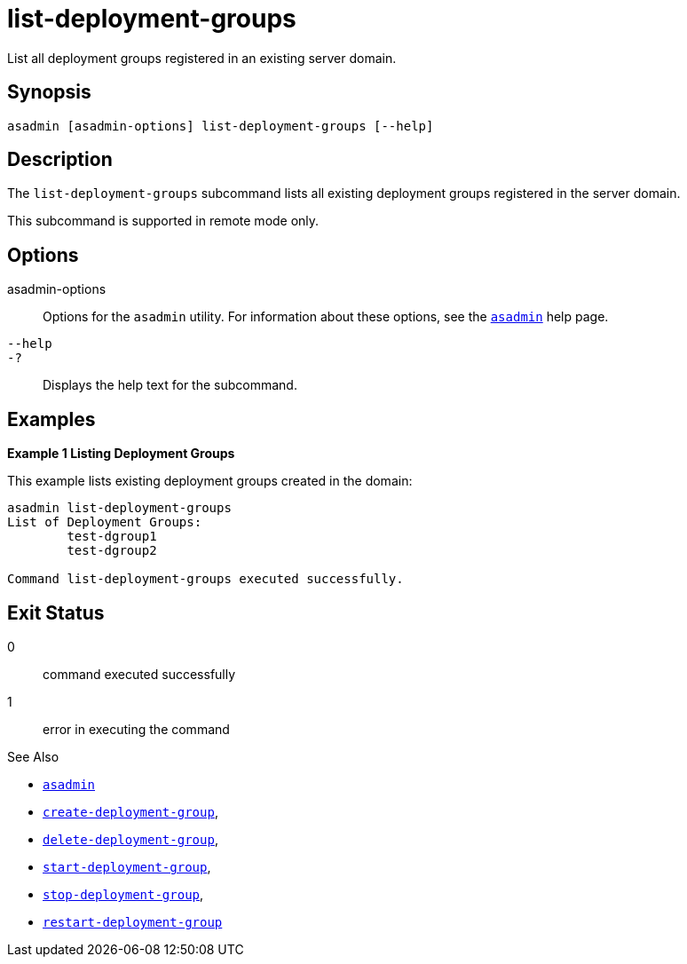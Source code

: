[[list-deployment-groups]]
= list-deployment-groups

List all deployment groups registered in an existing server domain.

[[synopsis]]
== Synopsis

[source,shell]
----
asadmin [asadmin-options] list-deployment-groups [--help]
----

[[description]]
== Description

The `list-deployment-groups` subcommand lists all existing deployment groups registered in the server domain.

This subcommand is supported in remote mode only.

[[options]]
== Options

asadmin-options::
Options for the `asadmin` utility. For information about these options, see the xref:Technical Documentation/Payara Server Documentation/Command Reference/asadmin.adoc#asadmin-1m[`asadmin`] help page.

`--help`::
`-?`::
Displays the help text for the subcommand.

[[examples]]
== Examples

*Example 1 Listing Deployment Groups*

This example lists existing deployment groups created in the domain:

[source,shell]
----
asadmin list-deployment-groups
List of Deployment Groups:
        test-dgroup1
        test-dgroup2

Command list-deployment-groups executed successfully.
----

[[exit-status]]
== Exit Status

0::
command executed successfully
1::
error in executing the command

See Also

* xref:Technical Documentation/Payara Server Documentation/Command Reference/asadmin.adoc#asadmin-1m[`asadmin`]
* xref:Technical Documentation/Payara Server Documentation/Command Reference/create-deployment-group.adoc#create-deployment-group[`create-deployment-group`],
* xref:Technical Documentation/Payara Server Documentation/Command Reference/delete-deployment-group.adoc#delete-deployment-group[`delete-deployment-group`],
* xref:Technical Documentation/Payara Server Documentation/Command Reference/start-deployment-group.adoc#start-deployment-group[`start-deployment-group`],
* xref:Technical Documentation/Payara Server Documentation/Command Reference/stop-deployment-group.adoc#stop-deployment-group[`stop-deployment-group`],
* xref:Technical Documentation/Payara Server Documentation/Command Reference/restart-deployment-group.adoc#restart-deployment-group[`restart-deployment-group`]
